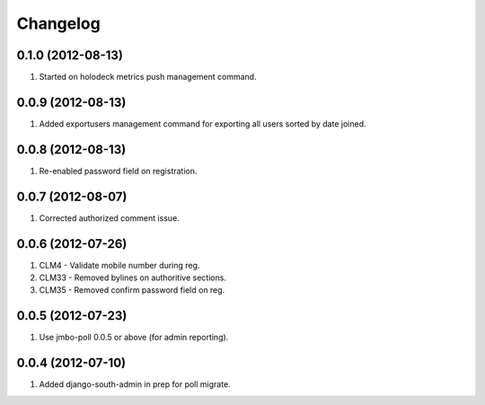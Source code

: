 Changelog
=========

0.1.0 (2012-08-13)
------------------
#. Started on holodeck metrics push management command.

0.0.9 (2012-08-13)
------------------
#. Added exportusers management command for exporting all users sorted by date joined.

0.0.8 (2012-08-13)
------------------
#. Re-enabled password field on registration.

0.0.7 (2012-08-07)
------------------
#. Corrected authorized comment issue.

0.0.6 (2012-07-26)
------------------

#. CLM4 - Validate mobile number during reg.
#. CLM33 - Removed bylines on authoritive sections.
#. CLM35 - Removed confirm password field on reg.

0.0.5 (2012-07-23)
------------------

#. Use jmbo-poll 0.0.5 or above (for admin reporting).

0.0.4 (2012-07-10)
------------------

#. Added django-south-admin in prep for poll migrate.

